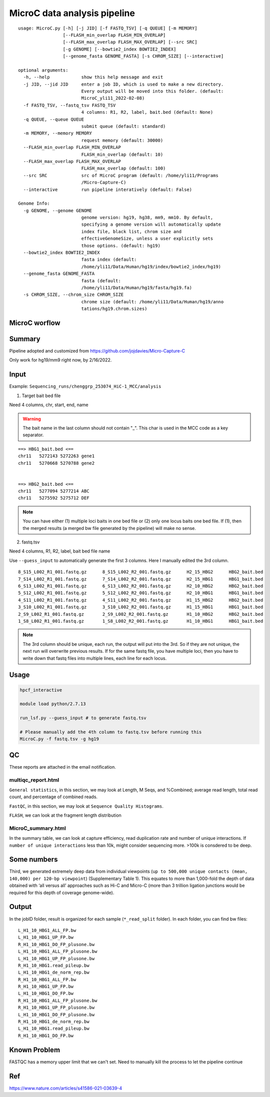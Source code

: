 MicroC data analysis pipeline
===================================

::

	usage: MicroC.py [-h] [-j JID] [-f FASTQ_TSV] [-q QUEUE] [-m MEMORY]
	                 [--FLASH_min_overlap FLASH_MIN_OVERLAP]
	                 [--FLASH_max_overlap FLASH_MAX_OVERLAP] [--src SRC]
	                 [-g GENOME] [--bowtie2_index BOWTIE2_INDEX]
	                 [--genome_fasta GENOME_FASTA] [-s CHROM_SIZE] [--interactive]

	optional arguments:
	  -h, --help            show this help message and exit
	  -j JID, --jid JID     enter a job ID, which is used to make a new directory.
	                        Every output will be moved into this folder. (default:
	                        MicroC_yli11_2022-02-08)
	  -f FASTQ_TSV, --fastq_tsv FASTQ_TSV
	                        4 columns: R1, R2, label, bait.bed (default: None)
	  -q QUEUE, --queue QUEUE
	                        submit queue (default: standard)
	  -m MEMORY, --memory MEMORY
	                        request memory (default: 30000)
	  --FLASH_min_overlap FLASH_MIN_OVERLAP
	                        FLASH_min_overlap (default: 10)
	  --FLASH_max_overlap FLASH_MAX_OVERLAP
	                        FLASH_max_overlap (default: 100)
	  --src SRC             src of MicroC program (default: /home/yli11/Programs
	                        /Micro-Capture-C)
	  --interactive         run pipeline interatively (default: False)

	Genome Info:
	  -g GENOME, --genome GENOME
	                        genome version: hg19, hg38, mm9, mm10. By default,
	                        specifying a genome version will automatically update
	                        index file, black list, chrom size and
	                        effectiveGenomeSize, unless a user explicitly sets
	                        those options. (default: hg19)
	  --bowtie2_index BOWTIE2_INDEX
	                        fasta index (default:
	                        /home/yli11/Data/Human/hg19/index/bowtie2_index/hg19)
	  --genome_fasta GENOME_FASTA
	                        fasta (default:
	                        /home/yli11/Data/Human/hg19/fasta/hg19.fa)
	  -s CHROM_SIZE, --chrom_size CHROM_SIZE
	                        chrome size (default: /home/yli11/Data/Human/hg19/anno
	                        tations/hg19.chrom.sizes)


MicroC worflow
^^^^^^^^^^^

.. image:: ../../images/MicroC.PNG
	:align: center


Summary
^^^^^^^

Pipeline adopted and customized from https://github.com/jojdavies/Micro-Capture-C

Only work for hg19/mm9 right now, by 2/16/2022.

Input
^^^^^

Example: ``Sequencing_runs/chenggrp_253074_HiC-1_MCC/analysis``

1. Target bait bed file

Need 4 columns, chr, start, end, name

.. warning::
	
	The bait name in the last column should not contain "_". This char is used in the MCC code as a key separator.
	

::

	==> HBG1_bait.bed <==
	chr11	5272143	5272263	gene1
	chr11	5270668	5270788	gene2


	==> HBG2_bait.bed <==
	chr11	5277094	5277214	ABC
	chr11	5275592	5275712	DEF

.. note:: You can have either (1) multiple loci baits in one bed file or (2) only one locus baits one bed file. If (1), then the merged results (a merged bw file generated by the pipeline) will make no sense.

2. fastq.tsv

Need 4 columns, R1, R2, label, bait bed file name

Use ``--guess_input`` to automatically generate the first 3 columns. Here I manually edited the 3rd column.

::

	8_S15_L002_R1_001.fastq.gz	8_S15_L002_R2_001.fastq.gz	H2_15_HBG2	HBG2_bait.bed
	7_S14_L002_R1_001.fastq.gz	7_S14_L002_R2_001.fastq.gz	H2_15_HBG1	HBG1_bait.bed
	6_S13_L002_R1_001.fastq.gz	6_S13_L002_R2_001.fastq.gz	H2_10_HBG2	HBG2_bait.bed
	5_S12_L002_R1_001.fastq.gz	5_S12_L002_R2_001.fastq.gz	H2_10_HBG1	HBG1_bait.bed
	4_S11_L002_R1_001.fastq.gz	4_S11_L002_R2_001.fastq.gz	H1_15_HBG2	HBG2_bait.bed
	3_S10_L002_R1_001.fastq.gz	3_S10_L002_R2_001.fastq.gz	H1_15_HBG1	HBG1_bait.bed
	2_S9_L002_R1_001.fastq.gz	2_S9_L002_R2_001.fastq.gz	H1_10_HBG2	HBG2_bait.bed
	1_S8_L002_R1_001.fastq.gz	1_S8_L002_R2_001.fastq.gz	H1_10_HBG1	HBG1_bait.bed

.. note:: The 3rd column should be unique, each run, the output will put into the 3rd. So if they are not unique, the next run will overwrite previous results. If for the same fastq file, you have multiple loci, then you have to write down that fastq files into multiple lines, each line for each locus.

Usage
^^^^^

.. code:: bash

	hpcf_interactive

	module load python/2.7.13

	run_lsf.py --guess_input # to generate fastq.tsv

	# Please manually add the 4th column to fastq.tsv before running this
	MicroC.py -f fastq.tsv -g hg19


QC
^^^^^

These reports are attached in the email notification.

multiqc_report.html
-------------

``General statistics``, in this section, we may look at Length, M Seqs, and %Combined; average read length, total read count, and percentage of combined reads.


``FastQC``, in this section, we may look at ``Sequence Quality Histograms``. 

``FLASH``, we can look at the fragment length distribution


MicroC_summary.html
-----------------

In the summary table, we can look at capture efficiency, read duplication rate and number of unique interactions. If ``number of unique interactions`` less than 10k, might consider sequencing more. >100k is consdered to be deep. 

Some numbers
^^^^^^^

Third, we generated extremely deep data from individual viewpoints (``up to 500,000 unique contacts (mean, 140,000) per 120-bp viewpoint``) (Supplementary Table 1). This equates to more than 1,000-fold the depth of data obtained with ‘all versus all’ approaches such as Hi-C and Micro-C (more than 3 trillion ligation junctions would be required for this depth of coverage genome-wide).


Output
^^^^^^^

In the jobID folder, result is organized for each sample (``*_read_split`` folder). In each folder, you can find bw files:

::

	L_H1_10_HBG1_ALL_FP.bw
	L_H1_10_HBG1_UP_FP.bw
	R_H1_10_HBG1_DO_FP_plusone.bw
	L_H1_10_HBG1_ALL_FP_plusone.bw
	L_H1_10_HBG1_UP_FP_plusone.bw
	R_H1_10_HBG1.read_pileup.bw
	L_H1_10_HBG1_de_norm_rep.bw
	R_H1_10_HBG1_ALL_FP.bw
	R_H1_10_HBG1_UP_FP.bw
	L_H1_10_HBG1_DO_FP.bw
	R_H1_10_HBG1_ALL_FP_plusone.bw
	R_H1_10_HBG1_UP_FP_plusone.bw
	L_H1_10_HBG1_DO_FP_plusone.bw
	R_H1_10_HBG1_de_norm_rep.bw
	L_H1_10_HBG1.read_pileup.bw
	R_H1_10_HBG1_DO_FP.bw


Known Problem
^^^^^^^^^^^

FASTQC has a memory upper limit that we can't set. Need to manually kill the process to let the pipeline continue

Ref
^^^^


https://www.nature.com/articles/s41586-021-03639-4

